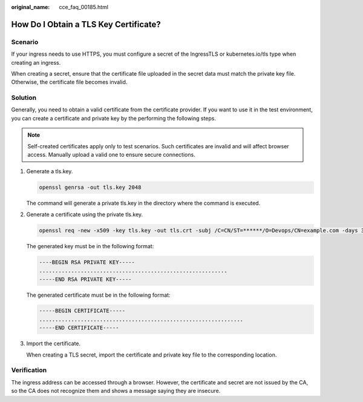 :original_name: cce_faq_00185.html

.. _cce_faq_00185:

How Do I Obtain a TLS Key Certificate?
======================================

Scenario
--------

If your ingress needs to use HTTPS, you must configure a secret of the IngressTLS or kubernetes.io/tls type when creating an ingress.

When creating a secret, ensure that the certificate file uploaded in the secret data must match the private key file. Otherwise, the certificate file becomes invalid.

Solution
--------

Generally, you need to obtain a valid certificate from the certificate provider. If you want to use it in the test environment, you can create a certificate and private key by the performing the following steps.

.. note::

   Self-created certificates apply only to test scenarios. Such certificates are invalid and will affect browser access. Manually upload a valid one to ensure secure connections.

#. Generate a tls.key.

   .. code-block::

      openssl genrsa -out tls.key 2048

   The command will generate a private tls.key in the directory where the command is executed.

#. Generate a certificate using the private tls.key.

   .. code-block::

      openssl req -new -x509 -key tls.key -out tls.crt -subj /C=CN/ST=******/O=Devops/CN=example.com -days 3650

   The generated key must be in the following format:

   .. code-block::

      ----BEGIN RSA PRIVATE KEY-----
      ...........................................................
      -----END RSA PRIVATE KEY-----

   The generated certificate must be in the following format:

   .. code-block::

      -----BEGIN CERTIFICATE-----
      ................................................................
      -----END CERTIFICATE-----

#. Import the certificate.

   When creating a TLS secret, import the certificate and private key file to the corresponding location.

Verification
------------

The ingress address can be accessed through a browser. However, the certificate and secret are not issued by the CA, so the CA does not recognize them and shows a message saying they are insecure.
